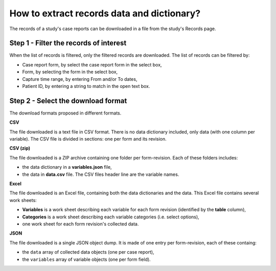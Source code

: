 How to extract records data and dictionary?
===========================================

The records of a study's case reports can be downloaded in a file from the study's Records page.


Step 1 - Filter the records of interest
---------------------------------------

When the list of records is filtered, only the filtered records are downloaded. The list of records can be filtered by:

* Case report form, by select the case report form in the select box,
* Form, by selecting the form in the select box,
* Capture time range, by entering From and/or To dates,
* Patient ID, by entering a string to match in the open text box.

Step 2 - Select the download format
-----------------------------------

The download formats proposed in different formats.

**CSV**

The file downloaded is a text file in CSV format. There is no data dictionary included, only data (with one column per variable). The CSV file is divided in sections: one per form and its revision.

**CSV (zip)**

The file downloaded is a ZIP archive containing one folder per form-revision. Each of these folders includes:

* the data dictionary in a **variables.json** file,
* the data in **data.csv** file. The CSV files header line are the variable names.

**Excel**

The file downloaded is an Excel file, containing both the data dictionaries and the data. This Excel file contains several work sheets:

* **Variables** is a work sheet describing each variable for each form revision (identified by the **table** column),
* **Categories** is a work sheet describing each variable categories (i.e. select options),
* one work sheet for each form revision's collected data.

**JSON**

The file downloaded is a single JSON object dump. It is made of one entry per form-revision, each of these containg:

* the ``data`` array of collected data objects (one per case report),
* the ``variables`` array of variable objects (one per form field).
